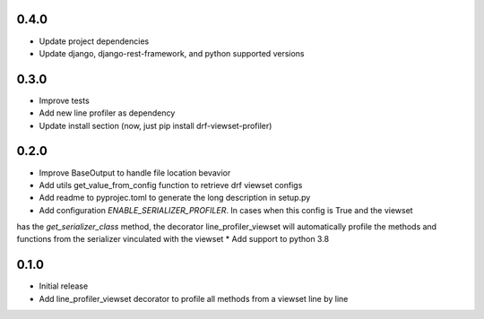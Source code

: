 0.4.0
~~~~~
* Update project dependencies
* Update django, django-rest-framework, and python supported versions

0.3.0
~~~~~
* Improve tests
* Add new line profiler as dependency
* Update install section (now, just pip install drf-viewset-profiler)

0.2.0
~~~~~

* Improve BaseOutput to handle file location bevavior
* Add utils get_value_from_config function to retrieve drf viewset configs
* Add readme to pyprojec.toml to generate the long description in setup.py
* Add configuration `ENABLE_SERIALIZER_PROFILER`. In cases when this config is True and the viewset
has the `get_serializer_class` method, the decorator line_profiler_viewset will automatically profile
the methods and functions from the serializer vinculated with the viewset
* Add support to python 3.8

0.1.0
~~~~~

* Initial release
* Add line_profiler_viewset decorator to profile all methods from a viewset line by line
